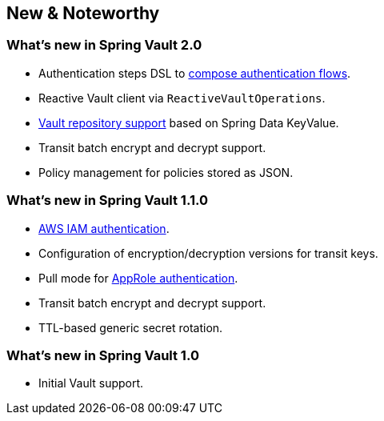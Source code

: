 [[new-features]]
== New & Noteworthy

[[new-features.2-0-0]]
=== What's new in Spring Vault 2.0

* Authentication steps DSL to <<vault.authentication.steps,compose authentication flows>>.
* Reactive Vault client via `ReactiveVaultOperations`.
* <<vault.repositories,Vault repository support>> based on Spring Data KeyValue.
* Transit batch encrypt and decrypt support.
* Policy management for policies stored as JSON.

[[new-features.1-1-0]]
=== What's new in Spring Vault 1.1.0

* <<vault.authentication.awsiam,AWS IAM authentication>>.
* Configuration of encryption/decryption versions for transit keys. 
* Pull mode for <<vault.authentication.approle,AppRole authentication>>.
* Transit batch encrypt and decrypt support.
* TTL-based generic secret rotation. 

[[new-features.1-0-0]]
=== What's new in Spring Vault 1.0

* Initial Vault support.

